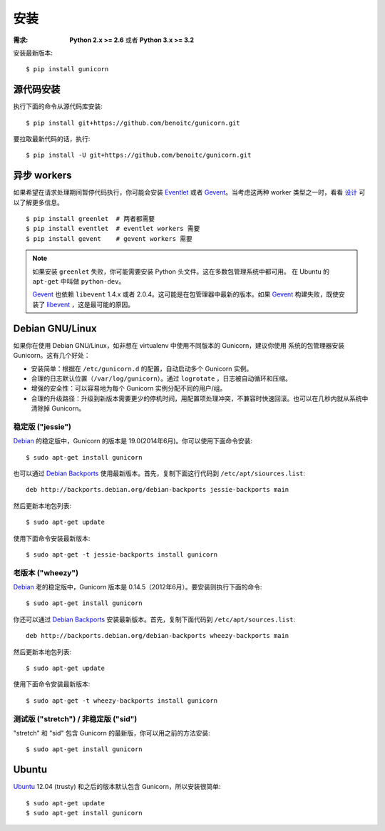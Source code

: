 ============
安装
============

.. highlight:: bash

:需求: **Python 2.x >= 2.6** 或者 **Python 3.x >= 3.2**

安装最新版本::

  $ pip install gunicorn

源代码安装
===========

执行下面的命令从源代码库安装::

    $ pip install git+https://github.com/benoitc/gunicorn.git

要拉取最新代码的话，执行::

    $ pip install -U git+https://github.com/benoitc/gunicorn.git


异步 workers
=============

如果希望在请求处理期间暂停代码执行，你可能会安装 Eventlet_ 或者 Gevent_。当考虑这两种
worker 类型之一时，看看 `设计`_ 可以了解更多信息。

::

    $ pip install greenlet  # 两者都需要
    $ pip install eventlet  # eventlet workers 需要
    $ pip install gevent    # gevent workers 需要

.. note::
    如果安装 ``greenlet`` 失败，你可能需要安装 Python 头文件。这在多数包管理系统中都可用。
    在 Ubuntu 的 ``apt-get`` 中叫做 ``python-dev``。

    Gevent_ 也依赖 ``libevent`` 1.4.x 或者 2.0.4。这可能是在包管理器中最新的版本。如果
    Gevent_ 构建失败，既使安装了 libevent_ ，这是最可能的原因。


Debian GNU/Linux
================

如果你在使用 Debian GNU/Linux，如非想在 virtualenv 中使用不同版本的 Gunicorn，建议你使用
系统的包管理器安装 Gunicorn。这有几个好处：

* 安装简单：根据在 ``/etc/gunicorn.d`` 的配置，自动启动多个 Gunicorn 实例。

* 合理的日志默认位置（``/var/log/gunicorn``）。通过 ``logrotate`` ，日志被自动循环和压缩。

* 增强的安全性：可以容易地为每个 Gunicorn 实例分配不同的用户/组。

* 合理的升级路径：升级到新版本需要更少的停机时间，用配置项处理冲突，不兼容时快速回滚。也可以在几秒内就从系统中清除掉 Gunicorn。

稳定版 ("jessie")
-----------------

Debian_ 的稳定版中，Gunicorn 的版本是 19.0(2014年6月)。你可以使用下面命令安装::

    $ sudo apt-get install gunicorn

也可以通过 `Debian Backports`_ 使用最新版本。首先，复制下面这行代码到
``/etc/apt/siources.list``::

    deb http://backports.debian.org/debian-backports jessie-backports main

然后更新本地包列表::

    $ sudo apt-get update

使用下面命令安装最新版本::

    $ sudo apt-get -t jessie-backports install gunicorn

老版本 ("wheezy")
--------------------

Debian_ 老的稳定版中，Gunicorn 版本是 0.14.5（2012年6月）。要安装则执行下面的命令::

    $ sudo apt-get install gunicorn

你还可以通过 `Debian Backports`_ 安装最新版本。首先，复制下面代码到 ``/etc/apt/sources.list``::

    deb http://backports.debian.org/debian-backports wheezy-backports main

然后更新本地包列表::

    $ sudo apt-get update

使用下面命令安装最新版本::

    $ sudo apt-get -t wheezy-backports install gunicorn

测试版 ("stretch") / 非稳定版 ("sid")
--------------------------------------

"stretch" 和 "sid" 包含 Gunicorn 的最新版，你可以用之前的方法安装::

    $ sudo apt-get install gunicorn


Ubuntu
======

Ubuntu_ 12.04 (trusty) 和之后的版本默认包含 Gunicorn，所以安装很简单::

    $ sudo apt-get update
    $ sudo apt-get install gunicorn


.. _`设计`: design.html
.. _Eventlet: http://eventlet.net
.. _Gevent: http://gevent.org
.. _libevent: http://monkey.org/~provos/libevent
.. _Debian: http://www.debian.org/
.. _`Debian Backports`: http://backports.debian.org/
.. _Ubuntu: http://www.ubuntu.com/
